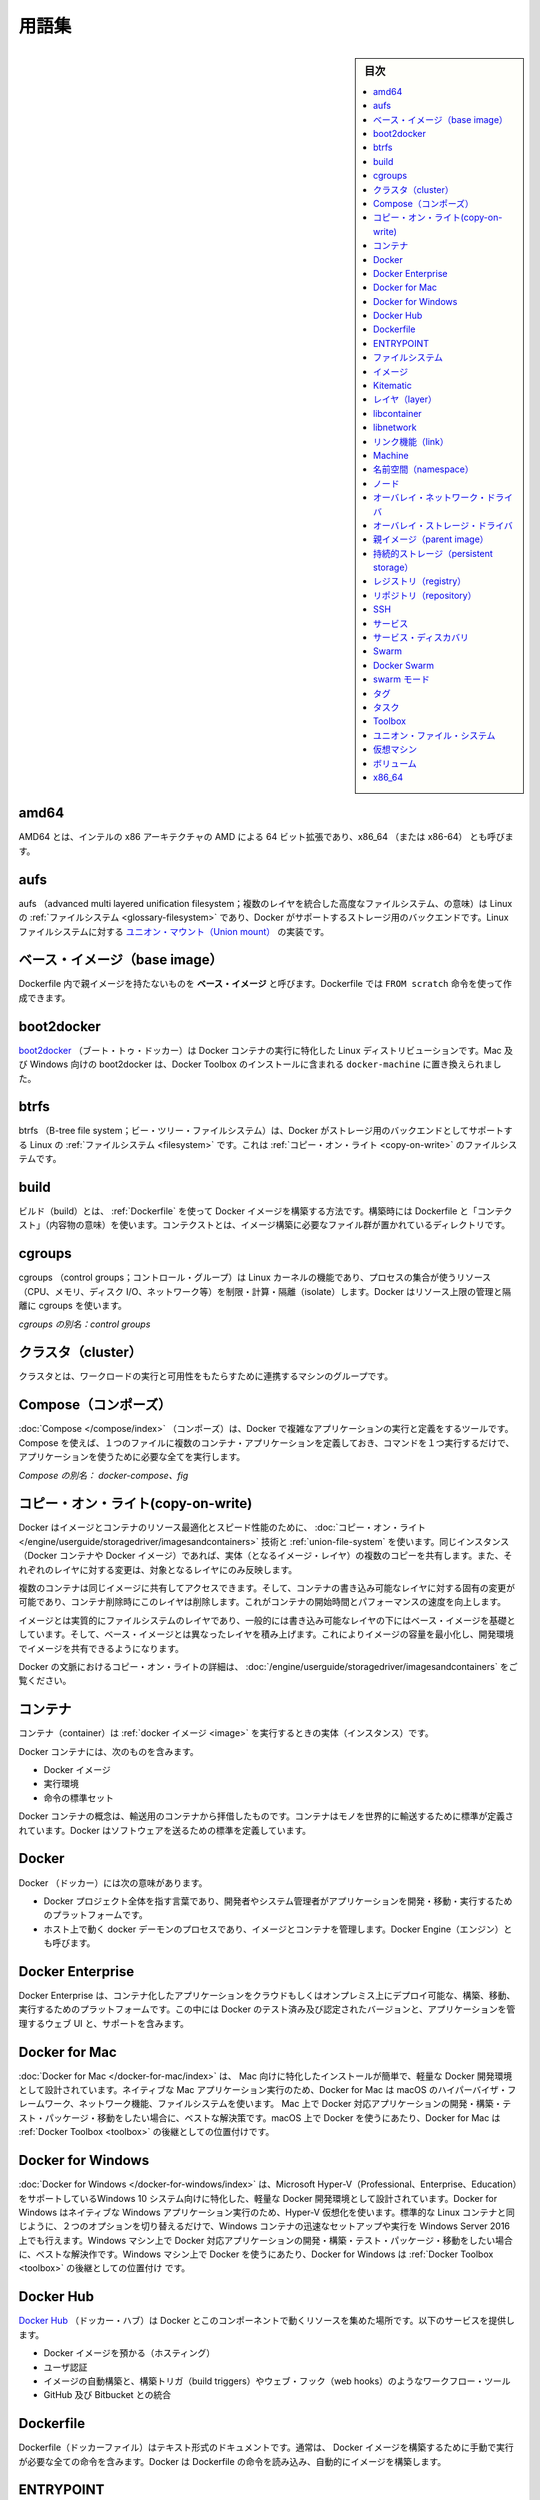 .. -*- coding: utf-8 -*-
.. URL: https://docs.docker.com/glossary/
   doc version: 19.03
      https://github.com/docker/docker.github.io/blob/master/glossary.md
      https://github.com/docker/docker.github.io/blob/master/_data/glossary.yaml
.. check date: 2020/06/15
.. Commits on Dec 5, 2019 9338de3edee88277adcf32b6743459e50ce64209
.. -----------------------------------------------------------------------------

.. Glossary

.. _glossary:

========================================
用語集
========================================

.. sidebar:: 目次

   .. contents:: 
       :depth: 3
       :local:


.. _amd64:

amd64
========================================

AMD64 とは、インテルの x86 アーキテクチャの AMD による 64 ビット拡張であり、x86_64 （または x86-64） とも呼びます。


.. _glossary-aufs

aufs
========================================

aufs （advanced multi layered unification filesystem；複数のレイヤを統合した高度なファイルシステム、の意味）は Linux の :ref:`ファイルシステム <glossary-filesystem>` であり、Docker がサポートするストレージ用のバックエンドです。Linux ファイルシステムに対する `ユニオン・マウント（Union mount） <https://en.wikipedia.org/wiki/Union_mount>`_  の実装です。

.. _base-image:

ベース・イメージ（base image）
========================================

Dockerfile 内で親イメージを持たないものを **ベース・イメージ** と呼びます。Dockerfile では ``FROM scratch`` 命令を使って作成できます。

.. _boot2docker:

boot2docker
========================================

`boot2docker <http://boot2docker.io/>`_ （ブート・トゥ・ドッカー）は Docker コンテナの実行に特化した Linux ディストリビューションです。Mac 及び Windows 向けの boot2docker は、Docker Toolbox のインストールに含まれる ``docker-machine`` に置き換えられました。

.. _btrfs:

btrfs
========================================

btrfs （B-tree file system；ビー・ツリー・ファイルシステム）は、Docker がストレージ用のバックエンドとしてサポートする Linux の :ref:`ファイルシステム <filesystem>` です。これは :ref:`コピー・オン・ライト <copy-on-write>` のファイルシステムです。

.. _build:

build
========================================

ビルド（build）とは、 :ref:`Dockerfile` を使って Docker イメージを構築する方法です。構築時には Dockerfile と「コンテクスト」（内容物の意味）を使います。コンテクストとは、イメージ構築に必要なファイル群が置かれているディレクトリです。

.. _cgroups:

cgroups
========================================

cgroups （control groups；コントロール・グループ）は Linux カーネルの機能であり、プロセスの集合が使うリソース（CPU、メモリ、ディスク I/O、ネットワーク等）を制限・計算・隔離（isolate）します。Docker はリソース上限の管理と隔離に cgroups を使います。

*cgroups の別名：control groups*

.. _cluster:

クラスタ（cluster）
========================================

クラスタとは、ワークロードの実行と可用性をもたらすために連携するマシンのグループです。

.. _Compose:

Compose（コンポーズ）
========================================

:doc:`Compose </compose/index>` （コンポーズ）は、Docker で複雑なアプリケーションの実行と定義をするツールです。Compose を使えば、１つのファイルに複数のコンテナ・アプリケーションを定義しておき、コマンドを１つ実行するだけで、アプリケーションを使うために必要な全てを実行します。

.. Also known as : docker-compose, fig

*Compose の別名： docker-compose、fig*


.. Definition of: copy-on-write

.. _copy-on-write:

コピー・オン・ライト(copy-on-write)
========================================

.. Docker uses a copy-on-write technique and a union file system for both images and containers to optimize resources and speed performance. Multiple copies of an entity share the same instance and each one makes only specific changes to its unique layer.

Docker はイメージとコンテナのリソース最適化とスピード性能のために、 :doc:`コピー・オン・ライト </engine/userguide/storagedriver/imagesandcontainers>` 技術と :ref:`union-file-system` を使います。同じインスタンス（Docker コンテナや Docker イメージ）であれば、実体（となるイメージ・レイヤ）の複数のコピーを共有します。また、それぞれのレイヤに対する変更は、対象となるレイヤにのみ反映します。

.. Multiple containers can share access to the same image, and make container-specific changes on a writable layer which is deleted when the container is removed. This speeds up container start times and performance.

複数のコンテナは同じイメージに共有してアクセスできます。そして、コンテナの書き込み可能なレイヤに対する固有の変更が可能であり、コンテナ削除時にこのレイヤは削除します。これがコンテナの開始時間とパフォーマンスの速度を向上します。

.. Images are essentially layers of filesystems typically predicated on a base image under a writable layer, and built up with layers of differences from the base image. This minimizes the footprint of the image and enables shared development.

イメージとは実質的にファイルシステムのレイヤであり、一般的には書き込み可能なレイヤの下にはベース・イメージを基礎としています。そして、ベース・イメージとは異なったレイヤを積み上げます。これによりイメージの容量を最小化し、開発環境でイメージを共有できるようになります。

.. For more about copy-on-write in the context of Docker, see Understand images, containers, and storage drivers.

Docker の文脈におけるコピー・オン・ライトの詳細は、 :doc:`/engine/userguide/storagedriver/imagesandcontainers` をご覧ください。


.. container

.. _container:

コンテナ
==========

.. A container is a runtime instance of a docker image.

コンテナ（container）は :ref:`docker イメージ <image>` を実行するときの実体（インスタンス）です。

.. A Docker container consists of

Docker コンテナには、次のものを含みます。

..    A Docker image
    Execution environment
    A standard set of instructions

* Docker イメージ
* 実行環境
* 命令の標準セット

.. The concept is borrowed from Shipping Containers, which define a standard to ship goods globally. Docker defines a standard to ship software.

Docker コンテナの概念は、輸送用のコンテナから拝借したものです。コンテナはモノを世界的に輸送するために標準が定義されています。Docker はソフトウェアを送るための標準を定義しています。

.. Docker

.. _docker:

Docker
==========

.. The term Docker can refer to

Docker （ドッカー）には次の意味があります。

..    The Docker project as a whole, which is a platform for developers and sysadmins to develop, ship, and run applications
    The docker daemon process running on the host which manages images and containers (also called Docker Engine)

* Docker プロジェクト全体を指す言葉であり、開発者やシステム管理者がアプリケーションを開発・移動・実行するためのプラットフォームです。
* ホスト上で動く docker デーモンのプロセスであり、イメージとコンテナを管理します。Docker Engine（エンジン）とも呼びます。

.. _docker-enterprise:

Docker Enterprise
====================

Docker Enterprise は、コンテナ化したアプリケーションをクラウドもしくはオンプレミス上にデプロイ可能な、構築、移動、実行するためのプラットフォームです。この中には Docker のテスト済み及び認定されたバージョンと、アプリケーションを管理するウェブ UI と、サポートを含みます。


.. Definition of: Docker for Mac

.. _docker-for-mac:

Docker for Mac
====================

.. Docker for Mac is an easy-to-install, lightweight Docker development environment designed specifically for the Mac. A native Mac application, Docker for Mac uses the macOS Hypervisor framework, networking, and filesystem. It’s the best solution if you want to build, debug, test, package, and ship Dockerized applications on a Mac. Docker for Mac supersedes Docker Toolbox as state-of-the-art Docker on macOS.

:doc:`Docker for Mac </docker-for-mac/index>` は、 Mac 向けに特化したインストールが簡単で、軽量な Docker 開発環境として設計されています。ネイティブな Mac アプリケーション実行のため、Docker for Mac は macOS のハイパーバイザ・フレームワーク、ネットワーク機能、ファイルシステムを使います。 Mac 上で Docker 対応アプリケーションの開発・構築・テスト・パッケージ・移動をしたい場合に、ベストな解決策です。macOS 上で Docker を使うにあたり、Docker for Mac は :ref:`Docker Toolbox <toolbox>` の後継としての位置付けです。

.. _docker-for-windows:

Docker for Windows
====================

.. Docker for Windows is an easy-to-install, lightweight Docker development environment designed specifically for Windows 10 systems that support Microsoft Hyper-V (Professional, Enterprise and Education). Docker for Windows uses Hyper-V for virtualization, and runs as a native Windows app. It works with Windows Server 2016, and gives you the ability to set up and run Windows containers as well as the standard Linux containers, with an option to switch between the two. Docker for Windows is the best solution if you want to build, debug, test, package, and ship Dockerized applications from Windows machines. Docker for Windows supersedes Docker Toolbox as state-of-the-art Docker on Windows.

:doc:`Docker for Windows </docker-for-windows/index>` は、Microsoft Hyper-V（Professional、Enterprise、Education）をサポートしているWindows 10 システム向けに特化した、軽量な Docker 開発環境として設計されています。Docker for Windows はネイティブな Windows アプリケーション実行のため、Hyper-V 仮想化を使います。標準的な Linux コンテナと同じように、２つのオプションを切り替えるだけで、Windows コンテナの迅速なセットアップや実行を Windows Server 2016 上でも行えます。Windows マシン上で Docker 対応アプリケーションの開発・構築・テスト・パッケージ・移動をしたい場合に、ベストな解決作です。Windows マシン上で Docker を使うにあたり、Docker for Windows は :ref:`Docker Toolbox <toolbox>` の後継としての位置付け です。

.. Docker Hub

.. _docker-hub:

Docker Hub
==========

.. The Docker Hub is a centralized resource for working with Docker and its components. It provides the following services:

`Docker Hub <https://hub.docker.com/>`_ （ドッカー・ハブ）は Docker とこのコンポーネントで動くリソースを集めた場所です。以下のサービスを提供します。

..    Docker image hosting
    User authentication
    Automated image builds and work-flow tools such as build triggers and web hooks
    Integration with GitHub and Bitbucket

* Docker イメージを預かる（ホスティング）
* ユーザ認証
* イメージの自動構築と、構築トリガ（build triggers）やウェブ・フック（web hooks）のようなワークフロー・ツール
* GitHub 及び Bitbucket との統合

.. Dockerfile

.. _Dockerfile:

Dockerfile
==========

.. A Dockerfile is a text document that contains all the commands you would normally execute manually in order to build a Docker image. Docker can build images automatically by reading the instructions from a Dockerfile.

Dockerfile（ドッカーファイル）はテキスト形式のドキュメントです。通常は、 Docker イメージを構築するために手動で実行が必要な全ての命令を含みます。Docker は Dockerfile の命令を読み込み、自動的にイメージを構築します。

.. Definition of: ENTRYPOINT

.. _ENTRYPOINT:

ENTRYPOINT
==========

.. In a Dockerfile, an ENTRYPOINT is an optional definition for the first part of the command to be run. If you want your Dockerfile to be runnable without specifying additional arguments to the docker run command, you must specify either ENTRYPOINT, CMD, or both.

Dockerfile において、 ``ENTRYPOINT`` は一番初めに実行すべきコマンドのオプション定義です。``docker run`` コマンド実行時、何も引数を追加しなくても実行可能な ``Dockerfile`` を作りたい場合は、 ``ENTRYPOINT`` か ``CMD`` のどちらか、あるいは両方の指定が必要です。

..    If ENTRYPOINT is specified, it is set to a single command. Most official Docker images have an ENTRYPOINT of /bin/sh or /bin/bash. Even if you do not specify ENTRYPOINT, you may inherit it from the base image that you specify using the FROM keyword in your Dockerfile. To override the ENTRYPOINT at runtime, you can use --entrypoint. The following example overrides the entrypoint to be /bin/ls and sets the CMD to -l /tmp.


- ``ENTRYPOINT`` を指定すると、単一のコマンドとしての指定になります。公式 Docker イメージの大部分は ``/bin/sh`` または ``/bin/bash`` を ``ENTRYPOINT``` に指定しています。 ``ENTRYPOINT`` を指定しなければ、Dockerfile の ``FROM`` キーワード指定されているベース・イメージの指定を継承します。実行時に ``ENTRYPOINT`` を上書きしたい場合は、 ``--entrypoint`` を使えます。次の例はエントリーポイントを ``/bin/ls`` に置き換え、 ``CMD`` を ``-l /tmp`` に指定します。

   .. code-block:: bash

      $ docker run --entrypoint=/bin/ls ubuntu -l /tmp

..    CMD is appended to the ENTRYPOINT. The CMD can be any arbitrary string that is valid in terms of the ENTRYPOINT, which allows you to pass multiple commands or flags at once. To override the CMD at runtime, just add it after the container name or ID. In the following example, the CMD is overridden to be /bin/ls -l /tmp.

- ``CMD`` は ``ENTRYPOINT`` に追加されます。 ``ENTRYPOINT`` で利用可能な文字列であれば、複数のコマンドやフラグ１つなど、どのようなものでも ``CMD`` に書けます。実行時に ``CMD`` を上書きするには、コンテナ名や ID のあとに追加するだけです。次の例は ``CMD`` を ``/bin/ls -l /tmp`` に上書きします。

   .. code-block:: bash

      $ docker run ubuntu /bin/ls -l /tmp

.. In practice, ENTRYPOINT is not often overridden. However, specifying the ENTRYPOINT can make your images more fiexible and easier to reuse.

実際には、 ``ENTRYPOINT`` を頻繁に上書きしません。しかしながら、 ``ENTRYPOINT``  の指定によってイメージをより柔軟かつ再利用しやすくします。


.. filesystem

.. _filesystem:

ファイルシステム
====================

.. A file system is the method an operating system uses to name files and assign them locations for efficient storage and retrieval.

ファイルシステムとは、オペレーティング・システムがファイルに名前を付け、かつ、効率的な保管と修正のためにファイルに場所を割り当てます。

.. Examples :

例：

* Linux : ext4, aufs, btrfs, zfs
* Windows : NTFS
* OS X : HFS+

.. image

.. _image:

イメージ
==========

.. Docker images are the basis of containers. An Image is an ordered collection of root filesystem changes and the corresponding execution parameters for use within a container runtime. An image typically contains a union of layered filesystems stacked on top of each other. An image does not have state and it never changes.

Docker イメージは :ref:`コンテナ <container>` の元です。イメージとはルート・ファイルシステムに対する変更を並べ集めたもので、コンテナを実行する間に使われる実行パラメータに相当します。典型的なイメージはユニオン・ファイル・システムの層（スタック）がお互いに積み重なっています。イメージは状態を保持せず、変更もできません。

.. _Kitematic:

Kitematic
==========

.. A legacy GUI, bundled with Docker Toolbox, for managing Docker containers. We recommend upgrading to Docker for Mac or Docker for Windows, which have superseded Kitematic.

以前からある Docker コンテナ管理用 GUI であり、 :ref:`Docker Toolbox <toolbox>` に同梱されていました。Kitematic に代わる :doc:`Docker for Mac  </docker-for-mac/index>`  や :doc:`Docker for Windows </docker-for-windows/index>` への更新を推奨します。

.. _layter:

レイヤ（layer）
====================

.. In an image, a layer is modification to the image, represented by an instruction in the Dockerfile. Layers are applied in sequence to the base image to create the final image. When an image is updated or rebuilt, only layers that change need to be updated, and unchanged layers are cached locally. This is part of why Docker images are so fast and lightweight. The sizes of each layer add up to equal the size of the final image.

イメージ内部において、イメージに対する変更がレイヤです。これらは Dockerfile 内における命令を意味します。ベース・イメージから最終的なイメージを作成するまで、レイヤは順番に重なります。イメージの更新や再構築時は、更新が必要となるレイヤのみを変更し、変更のないレイヤはローカルでキャッシュします。これが Docker イメージはなぜ高速かつ軽量なのかという理由の１つです。各レイヤの容量の合計が、最終的なイメージの容量と同じです。



.. libcontainer

.. _libcontainer:

libcontainer
====================

.. libcontainer provides a native Go implementation for creating containers with namespaces, cgroups, capabilities, and filesystem access controls. It allows you to manage the lifecycle of the container performing additional operations after the container is created.

libcontainer（リブコンテナ）は Go 言語のネイティブな実装であり、名前空間・cgroup・機能・ファイルシステムへのアクセス管理を持つコンテナを作成します。コンテナを作成後、コンテナに対してライフサイクル上の追加操作を可能にします。

.. libnetwork

.. _libnetwork:

libnetwork
==========

.. libnetwork provides a native Go implementation for creating and managing container network namespaces and other network resources. It manage the networking lifecycle of the container performing additional operations after the container is created.

libnetwork（リブネットワーク）は Go 言語のネイティブな実装であり、コンテナのネットワーク名前空間や他のネットワーク・リソースを作成・管理します。コンテナを作成後、コンテナに対してライフサイクル上の追加操作を可能にします。

.. link

.. _link:

リンク機能（link）
====================

.. links provide a legacy interface to connect Docker containers running on the same host to each other without exposing the hosts’ network ports. Use the Docker networks feature instead.

リンク機能は同じホスト上で実行している Docker コンテナ間を接続するための、レガシーな（古い）インターフェースです。リンク機能を使うと、ホスト側のネットワーク・ポートを開く必要がありません。現在は、この機能の替わりに Docker ネットワーク機能を使います。

.. Machine

.. _glossary-machine:

Machine
==========

.. Machine is a Docker tool which makes it really easy to create Docker hosts on your computer, on cloud providers and inside your own data center. It creates servers, installs Docker on them, then configures the Docker client to talk to them.

:doc:`Machine </machine/index>` （マシン）は Docker ホストを簡単に作成できるようにするツールであり、クラウド・プロバイダ上やデータセンタでも利用できます。Machine はサーバを作成し、そこに Docker をインストールし、Docker クライアントで通信できるように設定します。

.. Also known as : docker-machine

*別名： docker-machine*

.. _namespace:

名前空間（namespace）
==============================

.. A Linux namespace is a Linux kernel feature that isolates and vitualizes system resources. Processes which restricted to a namespace can only interact with resources or processes that are part of the same namespace. Namespaces are an important part of Docker’s isolation model. Namespaces exist for each type of resource, including net (networking), mnt (storage), pid (processes), uts (hostname control), and user (UID mapping). For more information about namespaces, see Docker run reference and Introduction to user namespaces.

`Linux 名前空間（namespace；ネームスペース） <http://man7.org/linux/man-pages/man7/namespaces.7.html>`_ は  Linux カーネルの分離（isolate）と仮想システム・リソース機能です。名前空間によって制限されたプロセスは、同じ名前空間内のリソースやプロセスとしかやりとりできません。名前空間は Docker の分離モデルにおける重要な部分です。名前空間は各リソース・タイプごとに存在しています。リソース・タイプとは ``net`` （ネットワーク機能）、 ``mnt`` （ストレージ）、 ``pid`` （プロセス）、 ``uts`` （ホスト名の制御）、 ``user`` （UID 割り当て）です。名前空間に関する詳しい情報は、 :doc:`Docker run リファレンス </engine/reference/run>` と `ユーザ名前空間入門（英語） <https://success.docker.com/KBase/Introduction_to_User_Namespaces_in_Docker_Engine>`_ をご覧ください。


.. _node:

ノード
==========

.. A node is a physical or virtual machine running an instance of the Docker Engine in swarm mode.

:doc:`ノード </engine/swarm/how-swarm-mode-works/nodes>` とは、 :ref:`swarm モード <swarm-mode>` 上における Docker Engine が動作している物理または仮想マシンで動作する実体（インスタンス）を指します。

.. Manager nodes perform swarm management and orchestration duties. By default manager nodes are also worker nodes.

**マネージャ・ノード（Manager node）** は swarm（クラスタ）管理とオーケストレーションの責務を処理します。デフォルトでは、マネージャ・ノードはワーカ・ノードも兼ねます。

.. Worker nodes execute tasks.

**ワーカ・ノード（Worker node）** はタスクを実行します。


.. overlay network driver

.. _overlay-network-driver:

オーバレイ・ネットワーク・ドライバ
========================================

.. Overlay network driver provides out of the box multi-host network connectivity for docker containers in a cluster.

オーバレイ・ネットワーク・ドライバ（overlay network driver）は、クラスタ上の Docker コンテナに対して、複数ホスト間のネットワーク接続性を簡単に提供します。

.. overlay storage driver

.. _overlay-storage-driver:

オーバレイ・ストレージ・ドライバ
========================================

.. OverlayFS is a filesystem service for Linux which implements a union mount for other file systems. It is supported by the Docker daemon as a storage driver.

OverlayFS は、他のファイルシステムに対する `ユニオン・マウント <http://en.wikipedia.org/wiki/Union_mount>`__ を Linux に実装するもので、 :ref:`ファイルシステム <filesystem>` 向けのサービスです。


.. _parent-image:

親イメージ（parent image）
==============================

.. An image’s parent image is the image designated in the FROM directive in the image’s Dockerfile. All subsequent commands are based on this parent image. A Dockerfile with the FROM scratch directive uses no parent image, and creates a base image.

イメージの **親イメージ** とは、イメージの Dockerfile 中にある ``FROM`` 命令で指定したイメージです。以降に続く全てのコマンドは、この親イメージをベースにしています。Dockerfile で ``FROM scratch`` 命令を使うと、親イメージを持たず、 **ベース・イメージ** を作成します。

.. _persistent-storage:

持続的ストレージ（persistent storage）
========================================

.. Persistent storage or volume storage provides a way for a user to add a persistent layer to the running container’s file system. This persistent layer could live on the container host or an external device. The lifecycle of this persistent layer is not connected to the lifecycle of the container, allowing a user to retain state.

持続的ストレージやボリューム・ストレージは、実行中コンテナのファイスシステム上で、持続的なレイヤ（persistent layer）をユーザに対して提供します。持続的なレイヤは、コンテナのホスト上や外部デバイスに残り続けます。この持続的なレイヤのライフサイクルは、コンテナのライフサイクルとは繋がっておらず、ユーザは状態を維持できます。

.. registry

.. _registry:

レジストリ（registry）
==============================

.. A Registry is a hosted service containing repositories of images which responds to the Registry API.

レジストリ（registry）とは :ref:`イメージ <image>` を持つ :ref:`リポジトリ <repository>` を預かるサービス（ホステッド・サービス）であり、レジストリ API に応答します。

.. The default registry can be accessed using a browser at Docker Hub or using the docker search command.

デフォルトのレジストリにアクセスするには、ブラウザで :ref:`Docker Hub <docker-hub>` を開くか、 ``docker search`` コマンドを使います。

.. repository

.. _repository:

リポジトリ（repository）
==============================

.. A repository is a set of Docker images. A repository can be shared by pushing it to a registry server. The different images in the repository can be labeled using tags.

リポジトリ（repository）とは Docker イメージの集まりです。リポジトリは :ref:`レジストリ <registry>` サーバに送信すると、共有されるようにできます。リポジトリの中では、イメージの違いを :ref:`タグ <tag>` でラベル付けします。

.. Here is an example of the shared nginx repository and its tags

共有 `Nginx リポジトリ <https://hub.docker.com/_/nginx/>`_ と `タグ <https://hub.docker.com/r/library/nginx/tags>`_ の例です。

.. _SSH:

SSH
==========

.. SSH (secure shell) is a secure protocol for accessing remote machines and applications. It provides authentication and encrypts data communication over insecure networks such as the Internet. SSH uses public/private key pairs to authenticate logins.

SSH（secure shell；安全なシェル）はリモート・マシンやアプリケーションに接続するための安全なプロトコルです。インターネットのような安全ではないネットワーク越しに、認証や暗号データ通信を行います。SSH はログイン認証にあたって公開鍵/秘密鍵のペアを使います。

.. _service:

サービス
==========

.. A service is the definition of how you want to run your application containers in a swarm. At the most basic level a service defines which container image to run in the swarm and which commands to run in the container. For orchestration purposes, the service defines the “desired state”, meaning how many containers to run as tasks and constraints for deploying the containers.

.. :doc:`サービス </engine/swarm/how-swarm-mode-works/services>` は、 swarm 上でアプリケーション・コンテナをどのように実行するかの定義です。最も基本的なレベルのサービス定義とは、swarm 上でどのコンテナ・イメージを実行するか、そして、どのコマンドをコンテナで実行するかです。オーケストレーションの目的は「望ましい状態（desired state）」としてサービスを定義することです。つまり、いくつのコンテナをタスクとして実行するか、コンテナをデプロイする条件（constraint）を指します。

サービスは、 swarm 上でアプリケーション・コンテナをどのように実行するかの定義です。最も基本的なレベルのサービス定義とは、swarm 上でどのコンテナ・イメージを実行するか、そして、どのコマンドをコンテナで実行するかです。オーケストレーションの目的は「望ましい状態（desired state）」としてサービスを定義することです。つまり、いくつのコンテナをタスクとして実行するか、コンテナをデプロイする条件（constraint）を指します。


.. Frequently a service is a microservice within the context of some larger application. Examples of services might include an HTTP server, a database, or any other type of executable program that you wish to run in a distributed environment.

時々、巨大なアプリケーションという文脈において、マイクロサービスのことをサービスとも呼びます。サービスとは HTTP サーバやデータベースかもしれません。これは、分散環境において実行したい、あらゆる種類の実行可能なプログラムです。


.. _service-discovery:

サービス・ディスカバリ
==============================

.. Swarm mode service discovery is a DNS component internal to the swarm that automatically assigns each service on an overlay network in the swarm a VIP and DNS entry. Containers on the network share DNS mappings for the service via gossip so any container on the network can access the service via its service name.

.. Swarm モードの :ref:`サービス・ディスカバリ <use-swarm-mode-service-discovery>` は、swarm クラスタ内部における DNS コンポーネントです。これは、オーバレイ・ネットワーク上の各サービスに対し、VIP と DNS エントリを自動的に割り当てます。ネットワーク上のコンテナはゴシップ（訳者注；分散環境における通信プロトコルの一種です）を経由し、各サービス向けに割り当てられた DNS を共有します。そのため、ネットワーク上における全てのコンテナ上にあるサービスに対し、サービス名でアクセスできます。

Swarm モードのサービス・ディスカバリは、swarm クラスタ内部における DNS コンポーネントです。これは、オーバレイ・ネットワーク上の各サービスに対し、VIP と DNS エントリを自動的に割り当てます。ネットワーク上のコンテナはゴシップ（訳者注；分散環境における通信プロトコルの一種です）を経由し、各サービス向けに割り当てられた DNS を共有します。そのため、ネットワーク上における全てのコンテナ上にあるサービスに対し、サービス名でアクセスできます。


.. You don’t need to expose service-specific ports to make the service available to other services on the same overlay network. The swarm’s internal load balancer automatically distributes requests to the service VIP among the active tasks.

サービスごとにポートを公開する必要がないため、同じオーバレイ・ネットワーク上で他のサービスが動いているかどうかを確認する必要はありません。アクティブなタスクごとサービス用の VIP を持ち、swarm の内部ロードバランサはリクエストごとにアクセスを分散します。


.. Swarm

.. _glossary-swarm:

Swarm
==========

.. A swarm is a cluster of one or more Docker Engines running in swarm mode.

:doc:`swarm </engine/swarm/index>` とは :ref:`swarm モード <glossary-swarm-mode>` で動作する Docker Engine のクラスタのことです。


.. Docker Swarm

.. _glossary-docker-swarm:

Docker Swarm
====================

.. Do not confuse Docker Swarm with the swarm mode features in Docker Engine.

Docker Swarm と Docker Engine の swarm モードを混同しないでください。

.. Docker Swarm is the name of a standalone native clustering tool for Docker. Docker Swarm pools together several Docker hosts and exposes them as a single virtual Docker host. It serves the standard Docker API, so any tool that already works with Docker can now transparently scale up to multiple hosts.

Docker Swarm は Docker 用に独立したネイティブなクラスタリング・ツールです。Docker Swarm は複数の Dcker ホストを一緒にまとめ（プールし）、１つの仮想的な Docker ホストのように装います。Swarm は標準 Docker API を提供するため、既に Docker で使えるツールであれば、複数のホスト上で透過的にスケールさせることができます。

.. Also known as : docker-swarm

*別名：docker-swarm*


.. _glossary-swarm-mode:

swarm モード
====================

.. Swarm mode refers to cluster management and orchestration features embedded in Docker Engine. When you initialize a new swarm (cluster) or join nodes to a swarm, the Docker Engine runs in swarm mode.

:doc:`Swarm モード </engine/swarm/index>` とは、 Docker Engine 内蔵で、クラスタ管理とオーケストレーション機能拡張を指します。新しい swarm（クラスタ）を初期化するか、あるいはノードが swarm に加わると、Docker Engine は swarm モードで稼働します。


.. tag

.. _tag:

タグ
==========

.. A tag is a label applied to a Docker image in a repository. tags are how various images in a repository are distinguished from each other.

タグ（tag）は :ref:`リポジトリ <repository>` 上の Docker イメージに割り当てるラベルです。タグを使い、リポジトリ上のイメージを互いに識別します。

.. Note : This label is not related to the key=value labels set for docker daemon

.. note::

   ここでのラベルとは、docker デーモン用のキー・バリューで設定するラベルとは関係がありません。

.. _task:

タスク
==========

.. A task is the atomic unit of scheduling within a swarm. A task carries a Docker container and the commands to run inside the container. Manager nodes assign tasks to worker nodes according to the number of replicas set in the service scale.

.. :ref:`タスク <tasks-and-scheduling>` は swarm 内でスケジューリングする最小単位です。タスクは Docker コンテナを運び、コンテナ内部にあるコンテナを実行します。ノードへのタスク管理を管理し、サービスをスケールするために、ワーカ・ノードに複数のレプリカを割り当てます。

タスクは swarm 内でスケジューリングする最小単位です。タスクは Docker コンテナを運び、コンテナ内部にあるコンテナを実行します。ノードへのタスク管理を管理し、サービスをスケールするために、ワーカ・ノードに複数のレプリカを割り当てます。


.. The diagram below illustrates the relationship of services to tasks and containers.

下図はサービスにおけるタスクとコンテナの関係性を示します。

.. image:: /engine/images/services-diagram.png


.. Toolbox

.. _toolbox:

Toolbox
==========

.. Docker Toolbox is a legacy installer for Mac and Windows users. It uses Oracle VirtualBox for virtualization.

:doc:`Docker Toolbox </toolbox/overview>` は Mac と Windows に対応した過去のインストーラです。こちらは Oracle VirtualBox 仮想化を使います。

.. For Macs running OS X El Capitan 10.11 and newer macOS releases, Docker for Mac is the better solution.

Mac で OS X EI Capitan 10.11 か、これよりも新しい macOS リリースをお使いであれば、 :doc:`Docker for mac </docker-for-mac/index>` のほうが良いソリューションです。

.. For Windows 10 systems that support Microsoft Hyper-V (Professional, Enterprise and Education), Docker for Windows is the better solution.

Windows 10 で Microsoft Hyper-V のサポートがあれば（Professional、Enterprise、Education）、 :doc:`Docker for Windows </docker-for-windows/index>`  のほうが良いソリューションです。


.. Union file system

.. _union-file-system:

ユニオン・ファイル・システム
==============================

.. Union file systems implement a union mount and operate by creating layers. Docker uses union file systems in conjunction with copy-on-write techniques to provide the building blocks for containers, making them very lightweight and fast.

ユニオン・ファイル・システム（Union file system）は `ユニオン・マウント <https://en.wikipedia.org/wiki/Union_mount>`_ の実装であり、レイヤ作成時に処理するものです。Docker はユニオン・ファイル・システムで結語するために :ref:`copy-on-write` 技術を使い、非常に軽量かつ高速なコンテナ用のブロックを構築します。

.. For more on Docker and union file systems, see Docker and AUFS in practice, Docker and Btrfs in practice, and Docker and OverlayFS in practice.

Docker 及びユニオン・ファイル・システムの詳細は、 :doc:`/engine/userguide/storagedriver/aufs-driver` 、:doc:`/engine/userguide/storagedriver/btrfs-driver` 、 :doc:`/engine/userguide/storagedriver/overlayfs-driver` をご覧ください。

.. Example implementations of union file systems are UnionFS, AUFS, and Btrfs.

ユニオン・ファイル・システムの実装例は `UnionFS <https://en.wikipedia.org/wiki/UnionFS>`_ 、`AUFS <https://en.wikipedia.org/wiki/Aufs>`_ 、 `Btrfs <https://btrfs.wiki.kernel.org/index.php/Main_Page>`_ です。

.. Virtual Machine

.. _virtual-machine:

仮想マシン
==========

.. A Virtual Machine is a program that emulates a complete computer and imitates dedicated hardware. It shares physical hardware resources with other users but isolates the operating system. The end user has the same experience on a Virtual Machine as they would have on dedicated hardware.

仮想マシン（Virtual Machine）とは、コンピュータと疑似専用ハードウェアの全体をエミュレートするプログラムです。他のユーザと物理ハードウェアのリソースを共有しますが、オペレーティング・システムからは隔離されています。エンドユーザは専用ハードウェアと同じように仮想マシンを操作できます。

.. Compared to to containers, a Virtual Machine is heavier to run, provides more isolation, gets its own set of resources and does minimal sharing.

コンテナと比べると、仮想マシンの実行は重たいものですが、更なる隔離を提供し、自身でリソースを持っており、共有は最低限です。

.. Also known as : VM

*別名：VM*

.. _volume:

ボリューム
==========

.. A volume is a specially-designated directory within one or more containers that bypasses the Union File System. Volumes are designed to persist data, independent of the container’s life cycle. Docker therefore never automatically delete volumes when you remove a container, nor will it “garbage collect” volumes that are no longer referenced by a container. Also known as: data volume

ボリュームとは、いくつかのコンテナ内にて用いられる特定のディレクトリのことであり、ユニオン・ファイル・システムを通じて利用されます。ボリュームはデータを永続的に保持する目的で設計されており、コンテナのライフサイクルには影響されません。したがってコンテナを削除したとしても、Docker はボリュームを自動的に削除するようなことはしません。たとえコンテナから参照されなくなったボリュームであっても、「ガベージ・コレクト」により失われることもありません。これは *データ・ボリューム（data volume）* とも呼ばれます。

.. There are three types of volumes: host, anonymous, and named:

ボリュームには、ホスト（*host*）、匿名（*anonymous*）、名前付き（*named*）という３種類のタイプがあります。

..    A host volume lives on the Docker host’s filesystem and can be accessed from within the container.
..    A named volume is a volume which Docker manages where on disk the volume is created, but it is given a name.
..    An anonymous volume is similar to a named volume, however, it can be difficult, to refer to the same volume over time when it is an anonymous volumes. Docker handle where the files are stored.

   * **ホスト・ボリューム（host volume）** は Docker ホストのファイルシステム上に存在し、コンテナ内部からもアクセスできます。
   * **名前付きボリューム（named volume）** は、Docker が管理するボリュームであり、ディスク上に生成されます。そこには名前がつけられます。
   * **匿名ボリューム（anonymous volume）**  は名前付きボリュームと似ています。ただし複雑な仕組みにより、匿名ボリュームである間も一意のボリュームとして参照されます。Docker はファイルを保存する場所として取り扱います。

.. _x86_64:

x86_64
==========

.. x86_64 (or x86-64) refers to a 64-bit instruction set invented by AMD as an extension of Intel’s x86 architecture. AMD calls its x86_64 architecture, AMD64, and Intel calls its implementation, Intel 64.

x86_64 (または x86-64) は、インテルの x86 アーキテクチャの AMD による 64 ビット拡張命令のセットです。AMD は自身のアーキレクチャを x86_64 アーキテクチャ、 AMD64 と呼び、インテルはこの実装を Intel 64 と呼びます。


.. seealso:: 

   Docker Glosary.rst
     https://docs.docker.com/glossary/
